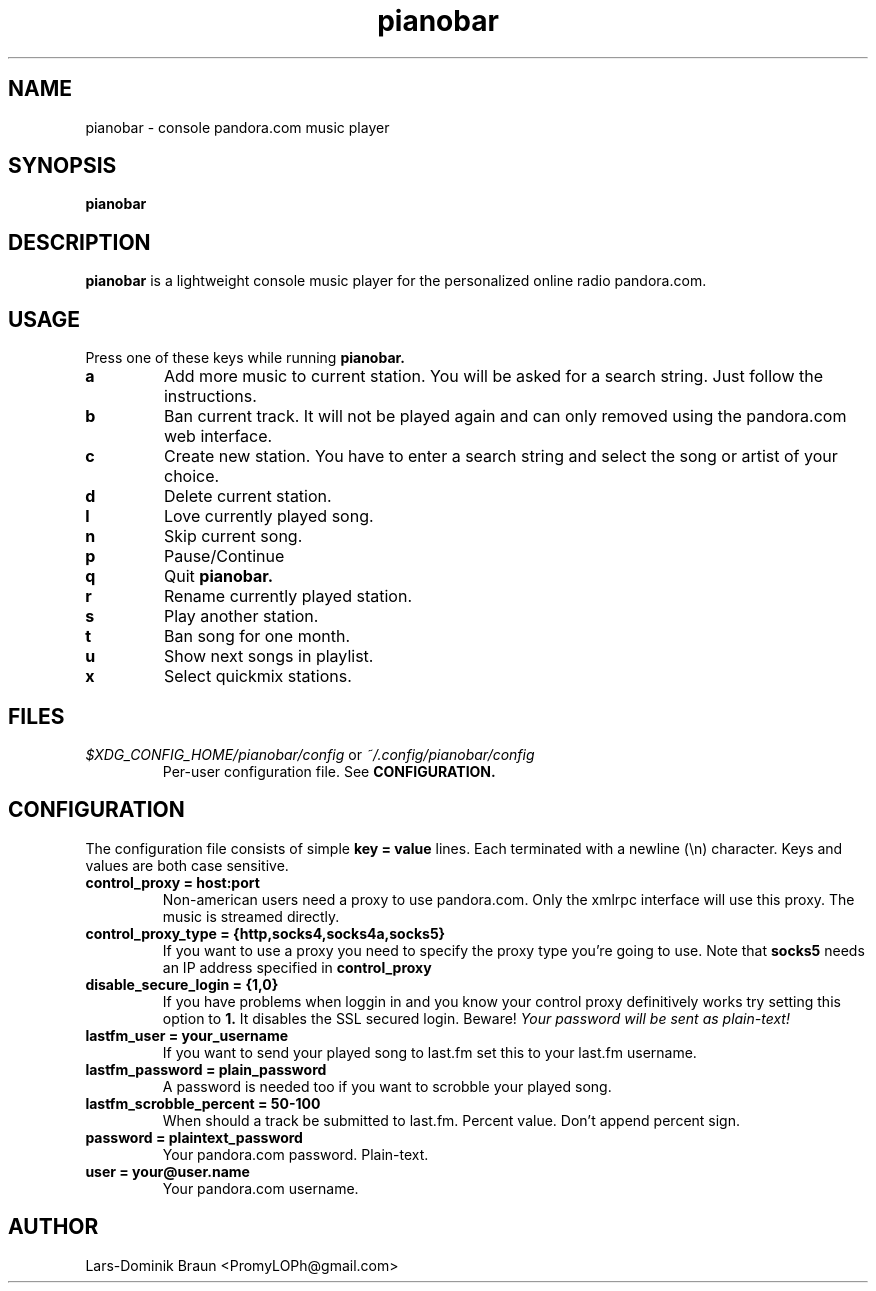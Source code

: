 .TH pianobar 1

.SH NAME
pianobar \- console pandora.com music player

.SH SYNOPSIS
.B pianobar

.SH DESCRIPTION
.B pianobar
is a lightweight console music player for the personalized online radio
pandora.com.

.SH USAGE
Press one of these keys while running
.B pianobar.

.TP
.B a
Add more music to current station. You will be asked for a search string. Just
follow the instructions.

.TP
.B b
Ban current track. It will not be played again and can only removed using the
pandora.com web interface.

.TP
.B c
Create new station. You have to enter a search string and select the song or
artist of your choice.

.TP
.B d
Delete current station.

.TP
.B l
Love currently played song.

.TP
.B n
Skip current song.

.TP
.B p
Pause/Continue

.TP
.B q
Quit
.B pianobar.

.TP
.B r
Rename currently played station.

.TP
.B s
Play another station.

.TP
.B t
Ban song for one month.

.TP
.B u
Show next songs in playlist.

.TP
.B x
Select quickmix stations.

.SH FILES
.I $XDG_CONFIG_HOME/pianobar/config
or
.I ~/.config/pianobar/config
.RS
Per-user configuration file. See
.B CONFIGURATION.

.SH CONFIGURATION
The configuration file consists of simple
.B key = value
lines. Each terminated with a newline (\\n) character. Keys and values are both
case sensitive.

.TP
.B control_proxy = host:port
Non-american users need a proxy to use pandora.com. Only the xmlrpc
interface will use this proxy. The music is streamed directly.

.TP
.B control_proxy_type = {http,socks4,socks4a,socks5}
If you want to use a proxy you need to specify the proxy type you're going to
use. Note that
.B socks5
needs an IP address specified in
.B control_proxy

.TP
.B disable_secure_login = {1,0}
If you have problems when loggin in and you know your control proxy definitively
works try setting this option to
.B 1.
It disables the SSL secured login. Beware!
.I Your password will be sent as plain-text!

.TP
.B lastfm_user = your_username
If you want to send your played song to last.fm set this to your last.fm
username.

.TP
.B lastfm_password = plain_password
A password is needed too if you want to scrobble your played song.

.TP
.B lastfm_scrobble_percent = 50-100
When should a track be submitted to last.fm. Percent value. Don't append
percent sign.

.TP
.B password = plaintext_password
Your pandora.com password. Plain-text.

.TP
.B user = your@user.name
Your pandora.com username.

.SH AUTHOR
Lars-Dominik Braun <PromyLOPh@gmail.com>

